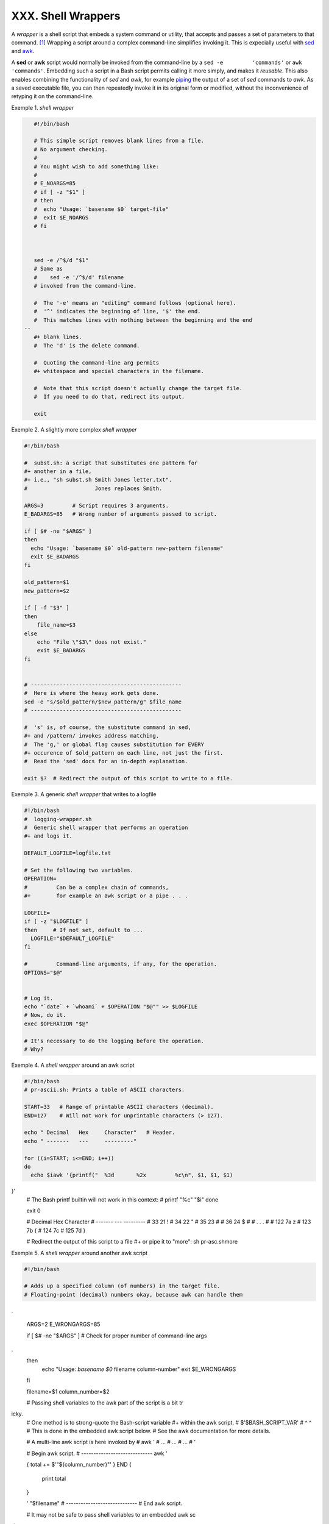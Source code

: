 ###################
XXX. Shell Wrappers
###################

A *wrapper* is a shell script that embeds a system command or utility,
that accepts and passes a set of parameters to that command.
`[1] <wrapper.html#FTN.AEN20130>`__ Wrapping a script around a complex
command-line simplifies invoking it. This is expecially useful with
`sed <sedawk.html#SEDREF>`__ and `awk <awk.html#AWKREF>`__.

A **sed** or **awk** script would normally be invoked from the
command-line by a ``sed -e         'commands'`` or
``awk         'commands'``. Embedding such a script in a Bash script
permits calling it more simply, and makes it *reusable*. This also
enables combining the functionality of *sed* and *awk*, for example
`piping <special-chars.html#PIPEREF>`__ the output of a set of *sed*
commands to *awk*. As a saved executable file, you can then repeatedly
invoke it in its original form or modified, without the inconvenience of
retyping it on the command-line.

Exemple 1. *shell wrapper*

.. code-block:: sh

    #!/bin/bash

    # This simple script removes blank lines from a file.
    # No argument checking.
    #
    # You might wish to add something like:
    #
    # E_NOARGS=85
    # if [ -z "$1" ]
    # then
    #  echo "Usage: `basename $0` target-file"
    #  exit $E_NOARGS
    # fi



    sed -e /^$/d "$1"
    # Same as
    #    sed -e '/^$/d' filename
    # invoked from the command-line.

    #  The '-e' means an "editing" command follows (optional here).
    #  '^' indicates the beginning of line, '$' the end.
    #  This matches lines with nothing between the beginning and the end
 --
    #+ blank lines.
    #  The 'd' is the delete command.

    #  Quoting the command-line arg permits
    #+ whitespace and special characters in the filename.

    #  Note that this script doesn't actually change the target file.
    #  If you need to do that, redirect its output.

    exit
                                                                          

Exemple 2. A slightly more complex *shell wrapper*

.. code-block:: sh

    #!/bin/bash

    #  subst.sh: a script that substitutes one pattern for
    #+ another in a file,
    #+ i.e., "sh subst.sh Smith Jones letter.txt".
    #                     Jones replaces Smith.

    ARGS=3         # Script requires 3 arguments.
    E_BADARGS=85   # Wrong number of arguments passed to script.

    if [ $# -ne "$ARGS" ]
    then
      echo "Usage: `basename $0` old-pattern new-pattern filename"
      exit $E_BADARGS
    fi

    old_pattern=$1
    new_pattern=$2

    if [ -f "$3" ]
    then
        file_name=$3
    else
        echo "File \"$3\" does not exist."
        exit $E_BADARGS
    fi


    # -----------------------------------------------
    #  Here is where the heavy work gets done.
    sed -e "s/$old_pattern/$new_pattern/g" $file_name
    # -----------------------------------------------

    #  's' is, of course, the substitute command in sed,
    #+ and /pattern/ invokes address matching.
    #  The 'g,' or global flag causes substitution for EVERY
    #+ occurence of $old_pattern on each line, not just the first.
    #  Read the 'sed' docs for an in-depth explanation.

    exit $?  # Redirect the output of this script to write to a file.
                                                                          

Exemple 3. A generic *shell wrapper* that writes to a logfile

.. code-block:: sh

    #!/bin/bash
    #  logging-wrapper.sh
    #  Generic shell wrapper that performs an operation
    #+ and logs it.

    DEFAULT_LOGFILE=logfile.txt

    # Set the following two variables.
    OPERATION=
    #         Can be a complex chain of commands,
    #+        for example an awk script or a pipe . . .

    LOGFILE=
    if [ -z "$LOGFILE" ]
    then     # If not set, default to ...
      LOGFILE="$DEFAULT_LOGFILE"
    fi

    #         Command-line arguments, if any, for the operation.
    OPTIONS="$@"


    # Log it.
    echo "`date` + `whoami` + $OPERATION "$@"" >> $LOGFILE
    # Now, do it.
    exec $OPERATION "$@"

    # It's necessary to do the logging before the operation.
    # Why?
                                                                          

Exemple 4. A *shell wrapper* around an awk script

.. code-block:: sh

    #!/bin/bash
    # pr-ascii.sh: Prints a table of ASCII characters.

    START=33   # Range of printable ASCII characters (decimal).
    END=127    # Will not work for unprintable characters (> 127).

    echo " Decimal   Hex     Character"   # Header.
    echo " -------   ---     ---------"

    for ((i=START; i<=END; i++))
    do
      echo $iawk '{printf("  %3d       %2x         %c\n", $1, $1, $1)
}'
    # The Bash printf builtin will not work in this context:
    #     printf "%c" "$i"
    done

    exit 0


    #  Decimal   Hex     Character
    #  -------   ---     ---------
    #    33       21         !
    #    34       22         "
    #    35       23         #
    #    36       24         $
    #
    #    . . .
    #
    #   122       7a         z
    #   123       7b         {
    #   124       7c
    #   125       7d         }


    #  Redirect the output of this script to a file
    #+ or pipe it to "more":  sh pr-asc.shmore
                                                                          

Exemple 5. A *shell wrapper* around another awk script

.. code-block:: sh

    #!/bin/bash

    # Adds up a specified column (of numbers) in the target file.
    # Floating-point (decimal) numbers okay, because awk can handle them
.

    ARGS=2
    E_WRONGARGS=85

    if [ $# -ne "$ARGS" ] # Check for proper number of command-line args
.
    then
       echo "Usage: `basename $0` filename column-number"
       exit $E_WRONGARGS
    fi

    filename=$1
    column_number=$2

    #  Passing shell variables to the awk part of the script is a bit tr
icky.
    #  One method is to strong-quote the Bash-script variable
    #+ within the awk script.
    #     $'$BASH_SCRIPT_VAR'
    #      ^                ^
    #  This is done in the embedded awk script below.
    #  See the awk documentation for more details.

    # A multi-line awk script is here invoked by
    #   awk '
    #   ...
    #   ...
    #   ...
    #   '


    # Begin awk script.
    # -----------------------------
    awk '

    { total += $'"${column_number}"'
    }
    END {
         print total
    }

    ' "$filename"
    # -----------------------------
    # End awk script.


    #   It may not be safe to pass shell variables to an embedded awk sc
ript,
    #+  so Stephane Chazelas proposes the following alternative:
    #   ---------------------------------------
    #   awk -v column_number="$column_number" '
    #   { total += $column_number
    #   }
    #   END {
    #       print total
    #   }' "$filename"
    #   ---------------------------------------


    exit 0
                                                                          

For those scripts needing a single do-it-all tool, a Swiss army knife,
there is *Perl*. Perl combines the capabilities of
`sed <sedawk.html#SEDREF>`__ and `awk <awk.html#AWKREF>`__, and throws
in a large subset of **C**, to boot. It is modular and contains support
for everything ranging from object-oriented programming up to and
including the kitchen sink. Short Perl scripts lend themselves to
embedding within shell scripts, and there may be some substance to the
claim that Perl can totally replace shell scripting (though the author
of the *ABS Guide* remains skeptical).

Exemple 6. Perl embedded in a *Bash* script

.. code-block:: sh

    #!/bin/bash

    # Shell commands may precede the Perl script.
    echo "This precedes the embedded Perl script within \"$0\"."
    echo "==============================================================
="

    perl -e 'print "This line prints from an embedded Perl script.\n";'
    # Like sed, Perl also uses the "-e" option.

    echo "==============================================================
="
    echo "However, the script may also contain shell and system commands
."

    exit 0
                                                                          

It is even possible to combine a Bash script and Perl script within the
same file. Depending on how the script is invoked, either the Bash part
or the Perl part will execute.

Exemple 7. Bash and Perl scripts combined

.. code-block:: sh

    #!/bin/bash
    # bashandperl.sh

    echo "Greetings from the Bash part of the script, $0."
    # More Bash commands may follow here.

    exit
    # End of Bash part of the script.

    # =======================================================

    #!/usr/bin/perl
    # This part of the script must be invoked with
    #    perl -x bashandperl.sh

    print "Greetings from the Perl part of the script, $0.\n";
    #      Perl doesn't seem to like "echo" ...
    # More Perl commands may follow here.

    # End of Perl part of the script.
                                                                          

.. code-block:: sh

    bash$ bash bashandperl.sh
    Greetings from the Bash part of the script.


    bash$ perl -x bashandperl.sh
    Greetings from the Perl part of the script.

                                                                          

It is, of course, possible to embed even more exotic scripting languages
within shell wrappers. *Python*, for example ...

Exemple 8. Python embedded in a *Bash* script

.. code-block:: sh

    #!/bin/bash
    # ex56py.sh

    # Shell commands may precede the Python script.
    echo "This precedes the embedded Python script within \"$0.\""
    echo "==============================================================
="

    python -c 'print "This line prints from an embedded Python script.\n
";'
    # Unlike sed and perl, Python uses the "-c" option.
    python -c 'k = raw_input( "Hit a key to exit to outer script. " )'

    echo "==============================================================
="
    echo "However, the script may also contain shell and system commands
."

    exit 0
                                                                          

Wrapping a script around *mplayer* and the Google's translation server,
you can create something that talks back to you.

Exemple 9. A script that speaks

.. code-block:: sh

    #!/bin/bash
    #   Courtesy of:
    #   http://elinux.org/RPi_Text_to_Speech_(Speech_Synthesis)

    #  You must be on-line for this script to work,
    #+ so you can access the Google translation server.
    #  Of course, mplayer must be present on your computer.

    speak()
      {
      local IFS=+
      # Invoke mplayer, then connect to Google translation server.
      /usr/bin/mplayer -ao alsa -really-quiet -noconsolecontrols \
     "http://translate.google.com/translate_tts?tl=en&q="$*""
      # Google translates, but can also speak.
      }

    LINES=4

    spk=$(tail -$LINES $0) # Tail end of same script!
    speak "$spk"
    exit
    # Browns. Nice talking to you.
                                                                          

One interesting example of a complex shell wrapper is Martin Matusiak's
`*undvd* script <http://sourceforge.net/projects/undvd/>`__, which
provides an easy-to-use command-line interface to the complex
`mencoder <http://www.mplayerhq.hu/DOCS/HTML/en/mencoder.html>`__
utility. Another example is Itzchak Rehberg's
`Ext3Undel <http://projects.izzysoft.de/trac/ext3undel>`__, a set of
scripts to recover deleted file on an *ext3* filesystem.

Notes
~~~~~

`[1] <wrapper.html#AEN20130>`__
Quite a number of Linux utilities
are, in fact, shell wrappers. Some
examples are ``/usr/bin/pdf2ps``,
``/usr/bin/batch``, and
``/usr/bin/xmkmf``.

